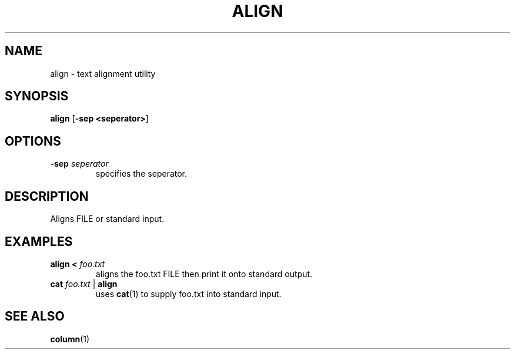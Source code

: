.TH ALIGN 1 2024-08-05 "align 0.0.1"

.SH NAME
align \- text alignment utility

.SH SYNOPSIS
.B align
[\fB-sep <seperator>\fR]

.SH OPTIONS
.TP
.BR \-sep " " \fIseperator
specifies the seperator.

.SH DESCRIPTION
Aligns FILE or standard input.

.SH EXAMPLES
.TP
.B align < \fIfoo.txt
aligns the foo.txt FILE then print it onto standard output.
.TP
.B cat \fIfoo.txt \fR| \fBalign
uses \fBcat\fR(1) to supply foo.txt into standard input.

.SH SEE ALSO
\fBcolumn\fR(1)

